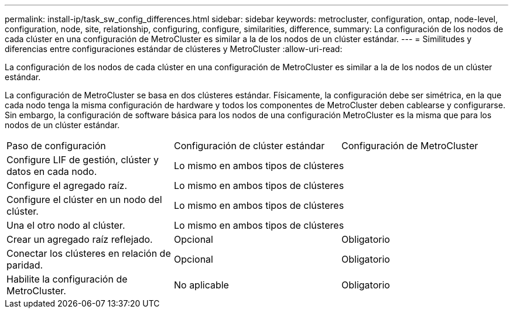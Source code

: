 ---
permalink: install-ip/task_sw_config_differences.html 
sidebar: sidebar 
keywords: metrocluster, configuration, ontap, node-level, configuration, node, site, relationship, configuring, configure, similarities, difference, 
summary: La configuración de los nodos de cada clúster en una configuración de MetroCluster es similar a la de los nodos de un clúster estándar. 
---
= Similitudes y diferencias entre configuraciones estándar de clústeres y MetroCluster
:allow-uri-read: 


[role="lead"]
La configuración de los nodos de cada clúster en una configuración de MetroCluster es similar a la de los nodos de un clúster estándar.

La configuración de MetroCluster se basa en dos clústeres estándar. Físicamente, la configuración debe ser simétrica, en la que cada nodo tenga la misma configuración de hardware y todos los componentes de MetroCluster deben cablearse y configurarse. Sin embargo, la configuración de software básica para los nodos de una configuración MetroCluster es la misma que para los nodos de un clúster estándar.

|===


| Paso de configuración | Configuración de clúster estándar | Configuración de MetroCluster 


 a| 
Configure LIF de gestión, clúster y datos en cada nodo.
2+| Lo mismo en ambos tipos de clústeres 


 a| 
Configure el agregado raíz.
2+| Lo mismo en ambos tipos de clústeres 


 a| 
Configure el clúster en un nodo del clúster.
2+| Lo mismo en ambos tipos de clústeres 


 a| 
Una el otro nodo al clúster.
2+| Lo mismo en ambos tipos de clústeres 


 a| 
Crear un agregado raíz reflejado.
 a| 
Opcional
 a| 
Obligatorio



 a| 
Conectar los clústeres en relación de paridad.
 a| 
Opcional
 a| 
Obligatorio



 a| 
Habilite la configuración de MetroCluster.
 a| 
No aplicable
 a| 
Obligatorio

|===
